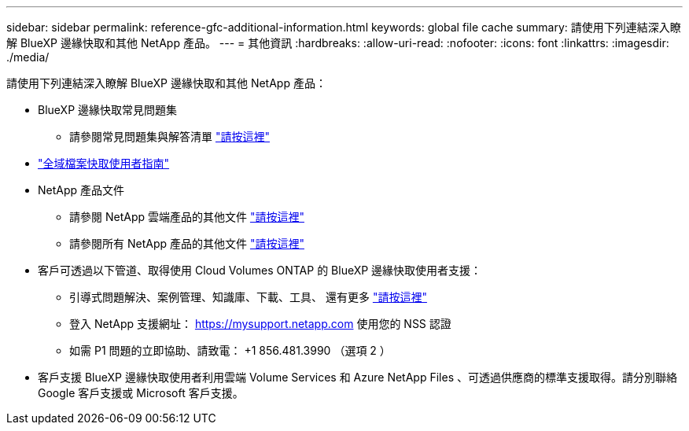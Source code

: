 ---
sidebar: sidebar 
permalink: reference-gfc-additional-information.html 
keywords: global file cache 
summary: 請使用下列連結深入瞭解 BlueXP 邊緣快取和其他 NetApp 產品。 
---
= 其他資訊
:hardbreaks:
:allow-uri-read: 
:nofooter: 
:icons: font
:linkattrs: 
:imagesdir: ./media/


[role="lead"]
請使用下列連結深入瞭解 BlueXP 邊緣快取和其他 NetApp 產品：

* BlueXP 邊緣快取常見問題集
+
** 請參閱常見問題集與解答清單 https://bluexp.netapp.com/global-file-cache-faq["請按這裡"^]


* https://repo.cloudsync.netapp.com/gfc/Global%20File%20Cache%202.2.0%20User%20Guide.pdf["全域檔案快取使用者指南"^]
* NetApp 產品文件
+
** 請參閱 NetApp 雲端產品的其他文件 https://docs.netapp.com/us-en/cloud/["請按這裡"^]
** 請參閱所有 NetApp 產品的其他文件 https://www.netapp.com/support-and-training/documentation/["請按這裡"^]


* 客戶可透過以下管道、取得使用 Cloud Volumes ONTAP 的 BlueXP 邊緣快取使用者支援：
+
** 引導式問題解決、案例管理、知識庫、下載、工具、 還有更多 https://bluexp.netapp.com/gfc-support["請按這裡"^]
** 登入 NetApp 支援網址： https://mysupport.netapp.com[] 使用您的 NSS 認證
** 如需 P1 問題的立即協助、請致電： +1 856.481.3990 （選項 2 ）


* 客戶支援 BlueXP 邊緣快取使用者利用雲端 Volume Services 和 Azure NetApp Files 、可透過供應商的標準支援取得。請分別聯絡 Google 客戶支援或 Microsoft 客戶支援。

